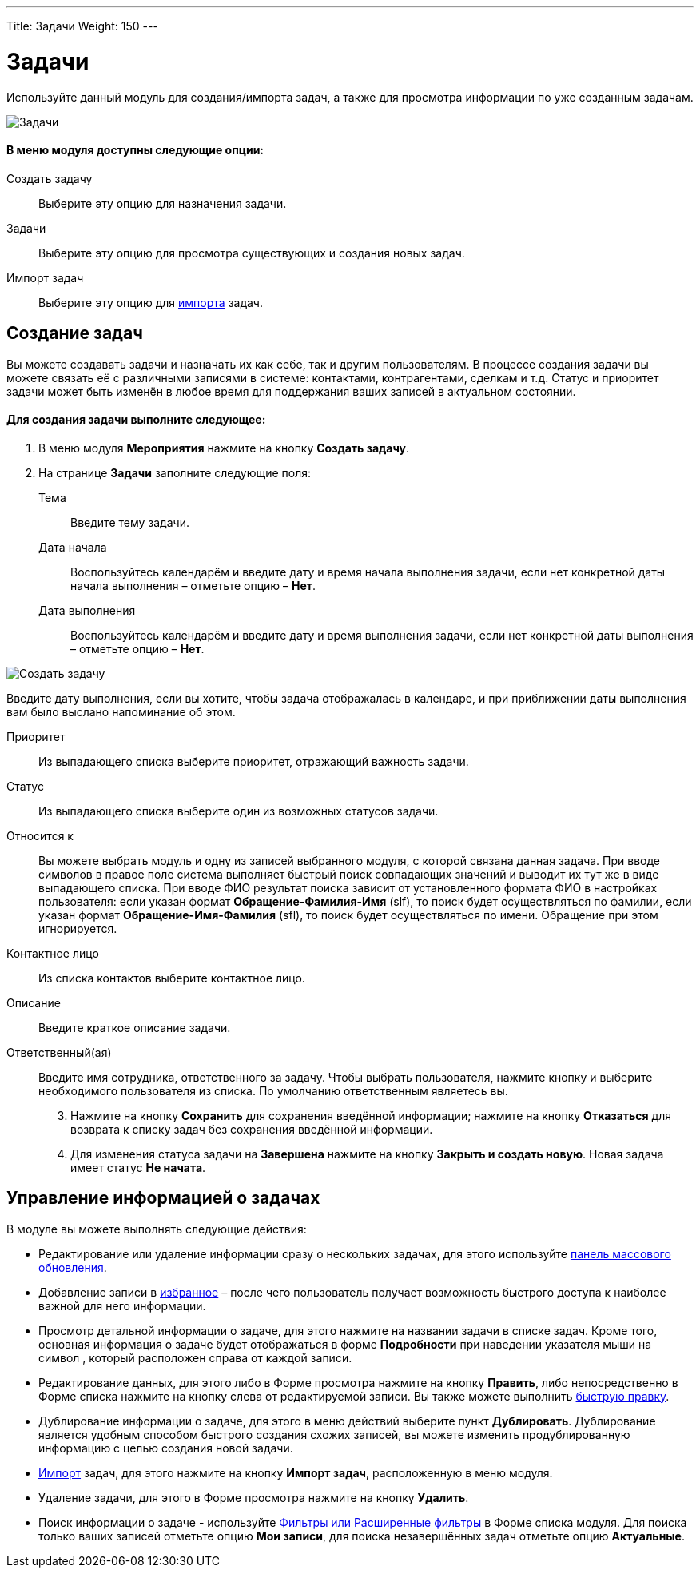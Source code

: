 ---
Title: Задачи
Weight: 150
---

:author: likhobory
:email: likhobory@mail.ru

:experimental:   

:imagesdir: /images/ru/user/core-modules/Tasks

ifdef::env-github[:imagesdir: ./../../../static/images/ru/user/core-modules/Tasks]

:btn: btn:

ifdef::env-github[:btn:]

= Задачи

Используйте данный модуль для создания/импорта задач, а также для просмотра информации по уже созданным задачам.

image:image1.png[Задачи]

[discrete]
==== В меню модуля доступны следующие опции: 

Создать задачу:: Выберите эту опцию для назначения задачи.
Задачи:: Выберите эту опцию для просмотра существующих и создания новых задач.
Импорт задач:: Выберите эту опцию для 
link:../../introduction/user-interface/record-management/#_импорт_данных[импорта]  задач.

== Создание задач

Вы можете создавать задачи и назначать их как себе, так и другим пользователям. В процессе создания задачи вы можете связать её с различными записями в системе: контактами, контрагентами, сделкам и т.д.  Статус и приоритет задачи может быть изменён в любое время  для поддержания ваших записей в актуальном состоянии.

[discrete]
==== Для создания задачи выполните следующее:

 .	В меню модуля *Мероприятия* нажмите на кнопку {btn}[Создать задачу]. 
 .	На странице *Задачи* заполните следующие поля:
Тема:: Введите тему задачи.
Дата начала:: Воспользуйтесь календарём и введите дату и время начала выполнения задачи, если нет конкретной даты начала выполнения – отметьте опцию – *Нет*.
Дата выполнения:: Воспользуйтесь календарём и введите дату и время выполнения задачи, если нет конкретной даты выполнения – отметьте опцию – *Нет*.

image:image2.png[Создать задачу]

Введите дату выполнения, если вы хотите, чтобы задача отображалась в календаре, и при приближении даты выполнения вам было выслано напоминание об этом. 

Приоритет:: Из выпадающего списка выберите приоритет, отражающий важность задачи.
Статус:: Из выпадающего списка выберите один из возможных статусов задачи. 
Относится к:: Вы можете выбрать модуль и одну из записей выбранного модуля, с которой связана данная задача. 
При вводе символов в правое поле система выполняет быстрый поиск совпадающих значений и выводит их тут же в виде выпадающего списка. При вводе ФИО результат поиска зависит от установленного формата ФИО в настройках пользователя: если указан формат *Обращение-Фамилия-Имя* (slf), то поиск будет осуществляться по фамилии, если указан формат *Обращение-Имя-Фамилия* (sfl), то поиск будет осуществляться по имени. Обращение при этом игнорируется.
Контактное лицо:: Из списка контактов выберите контактное лицо. 
Описание:: Введите краткое описание задачи.
Ответственный(ая):: Введите имя сотрудника, ответственного за задачу. Чтобы выбрать пользователя, нажмите кнопку   и выберите необходимого пользователя из списка. По умолчанию ответственным являетесь вы. 

[start=3]
 .	Нажмите на кнопку {btn}[Сохранить] для сохранения введённой информации; нажмите на кнопку {btn}[Отказаться] для возврата к списку задач без сохранения введённой информации. 

 .	Для изменения статуса задачи на *Завершена* нажмите на кнопку {btn}[Закрыть и создать новую].  Новая задача имеет статус *Не начата*. 

== Управление информацией о задачах

В модуле вы можете выполнять следующие действия:

*	Редактирование или удаление информации сразу о нескольких задачах,  для этого используйте link:../../introduction/user-interface/record-management/#_массовое_обновление_записей[панель массового обновления]. 
*	Добавление записи в link:../../introduction/user-interface/navigation-elements/#_избранное[избранное] –  после чего пользователь получает возможность быстрого доступа к наиболее важной для него информации.
*	Просмотр детальной информации о задаче, для этого нажмите на названии задачи в списке задач. Кроме  того, основная информация о задаче будет отображаться в форме *Подробности* при наведении указателя мыши на символ  , который расположен справа от каждой записи.
*	Редактирование данных, для этого  либо в Форме просмотра нажмите на кнопку {btn}[Править], либо непосредственно в Форме списка нажмите на кнопку   слева от редактируемой записи. Вы также можете выполнить link:../../introduction/user-interface/in-line-editing/[быструю правку].
*	 Дублирование информации о задаче, для этого в меню действий выберите пункт {btn}[Дублировать]. Дублирование является удобным способом быстрого создания схожих записей, вы можете изменить продублированную информацию с целью создания новой задачи.
*	link:../../introduction/user-interface/record-management/#_импорт_данных[Импорт] задач, для этого нажмите на кнопку {btn}[Импорт задач], расположенную в меню модуля.
*	Удаление задачи, для этого в Форме просмотра нажмите на кнопку {btn}[Удалить]. 
*	Поиск информации о задаче - используйте link:../../introduction/user-interface/search[Фильтры или Расширенные фильтры] в Форме списка модуля.   Для поиска только ваших записей отметьте опцию *Мои записи*, для поиска незавершённых задач отметьте опцию *Актуальные*.

 

